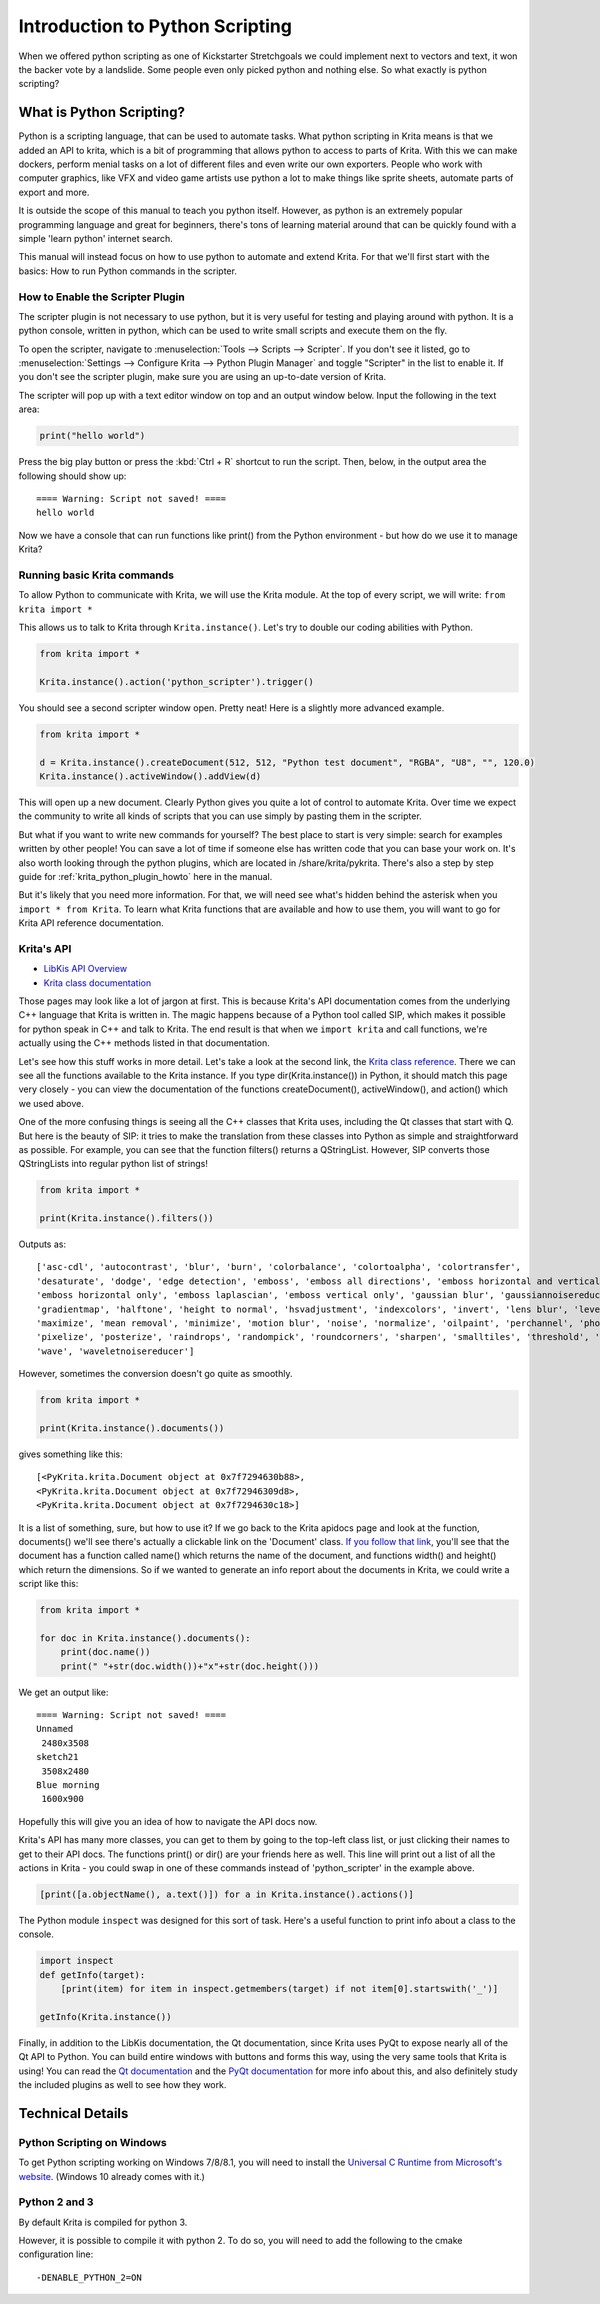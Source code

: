 .. meta::
   :description:
        Introduction to using Krita's python plugin API.

.. metadata-placeholder

   :authors: - Wolthera van Hövell tot Westerflier <griffinvalley@gmail.com>
             - Alvin Wong
             - Scott Petrovic
             - Micheal Abrahams
   :license: GNU free documentation license 1.3 or later.

.. index:: Python, Python Scripting, Scripting, Plugin, Debug
.. _introduction_to_python_scripting:

================================
Introduction to Python Scripting
================================

.. versionadded:: 4.0

When we offered python scripting as one of Kickstarter Stretchgoals we could implement next to vectors and text, it won the backer vote by a landslide. Some people even only picked python and nothing else. So what exactly is python scripting?

What is Python Scripting?
-------------------------

Python is a scripting language, that can be used to automate tasks. What python scripting in Krita means is that we added an API to krita, which is a bit of programming that allows python to access to parts of Krita. With this we can make dockers, perform menial tasks on a lot of different files and even write our own exporters. People who work with computer graphics, like VFX and video game artists use python a lot to make things like sprite sheets, automate parts of export and more.

It is outside the scope of this manual to teach you python itself. However, as python is an extremely popular programming language and great for beginners, there's tons of learning material around that can be quickly found with a simple 'learn python' internet search.

This manual will instead focus on how to use python to automate and extend Krita. For that we'll first start with the basics: How to run Python commands in the scripter.


How to Enable the Scripter Plugin
~~~~~~~~~~~~~~~~~~~~~~~~~~~~~~~~~

The scripter plugin is not necessary to use python, but it is very useful for testing and playing around with python. It is a python console, written in python, which can be used to write small scripts and execute them on the fly.

To open the scripter, navigate to :menuselection:`Tools --> Scripts --> Scripter`. If you don't see it listed, go to :menuselection:`Settings --> Configure Krita --> Python Plugin Manager` and toggle "Scripter" in the list to enable it. If you don't see the scripter plugin, make sure you are using an up-to-date version of Krita. 

The scripter will pop up with a text editor window on top and an output window below. Input the following in the text area:

.. code:: python

    print("hello world")


Press the big play button or press the :kbd:`Ctrl + R` shortcut to run the script. Then, below, in the output area the following should show up::

    ==== Warning: Script not saved! ====
    hello world

Now we have a console that can run functions like print() from the Python environment - but how do we use it to manage Krita? 

Running basic Krita commands
~~~~~~~~~~~~~~~~~~~~~~~~~~~~

To allow Python to communicate with Krita, we will use the Krita module. At the top of every script, we will write: ``from krita import *``

This allows us to talk to Krita through ``Krita.instance()``. Let's try to double our coding abilities with Python.

.. code:: python

    from krita import *

    Krita.instance().action('python_scripter').trigger()

You should see a second scripter window open. Pretty neat! Here is a slightly more advanced example.

.. code:: python

    from krita import *

    d = Krita.instance().createDocument(512, 512, "Python test document", "RGBA", "U8", "", 120.0)
    Krita.instance().activeWindow().addView(d)

This will open up a new document. Clearly Python gives you quite a lot of control to automate Krita. Over time we expect the community to write all kinds of scripts that you can use simply by pasting them in the scripter.

But what if you want to write new commands for yourself? The best place to start is very simple: search for examples written by other people! You can save a lot of time if someone else has written code that you can base your work on. It's also worth looking through the python plugins, which are located in /share/krita/pykrita. There's also a step by step guide for :ref:`krita_python_plugin_howto` here in the manual.

But it's likely that you need more information. For that, we will need see what's hidden behind the asterisk when you ``import * from Krita``. To learn what Krita functions that are available and how to use them, you will want to go for Krita API reference documentation.

Krita's API
~~~~~~~~~~~

- `LibKis API Overview <https://api.kde.org/extragear-api/graphics-apidocs/krita/libs/libkis/html/index.html>`_
- `Krita class documentation <https://api.kde.org/extragear-api/graphics-apidocs/krita/libs/libkis/html/classKrita.html>`_

Those pages may look like a lot of jargon at first. This is because Krita's API documentation comes from the underlying C++ language that Krita is written in. The magic happens because of a Python tool called SIP, which makes it possible for python speak in C++ and talk to Krita. The end result is that when we ``import krita`` and call functions, we're actually using the C++ methods listed in that documentation. 

Let's see how this stuff works in more detail. Let's take a look at the second link, the `Krita class reference <https://api.kde.org/extragear-api/graphics-apidocs/krita/libs/libkis/html/classKrita.html#aa55507903d088013ced2df8c74f28a63>`_. There we can see all the functions available to the Krita instance. If you type dir(Krita.instance()) in Python, it should match this page very closely - you can view the documentation of the functions createDocument(), activeWindow(), and action() which we used above. 

One of the more confusing things is seeing all the C++ classes that Krita uses, including the Qt classes that start with Q. But here is the beauty of SIP: it tries to make the translation from these classes into Python as simple and straightforward as possible. For example, you can see that the function filters() returns a QStringList. However, SIP converts those QStringLists into regular python list of strings!

.. code:: python

    from krita import *

    print(Krita.instance().filters())

Outputs as: ::

    ['asc-cdl', 'autocontrast', 'blur', 'burn', 'colorbalance', 'colortoalpha', 'colortransfer',
    'desaturate', 'dodge', 'edge detection', 'emboss', 'emboss all directions', 'emboss horizontal and vertical',
    'emboss horizontal only', 'emboss laplascian', 'emboss vertical only', 'gaussian blur', 'gaussiannoisereducer',
    'gradientmap', 'halftone', 'height to normal', 'hsvadjustment', 'indexcolors', 'invert', 'lens blur', 'levels',
    'maximize', 'mean removal', 'minimize', 'motion blur', 'noise', 'normalize', 'oilpaint', 'perchannel', 'phongbumpmap',
    'pixelize', 'posterize', 'raindrops', 'randompick', 'roundcorners', 'sharpen', 'smalltiles', 'threshold', 'unsharp',
    'wave', 'waveletnoisereducer']


However, sometimes the conversion doesn't go quite as smoothly.

.. code:: python

    from krita import *

    print(Krita.instance().documents())

gives something like this::


    [<PyKrita.krita.Document object at 0x7f7294630b88>,
    <PyKrita.krita.Document object at 0x7f72946309d8>,
    <PyKrita.krita.Document object at 0x7f7294630c18>]

It is a list of something, sure, but how to use it? If we go back to the Krita apidocs page and look at the function, documents() we'll see there's actually a clickable link on the 'Document' class. `If you follow that link <https://api.kde.org/extragear-api/graphics-apidocs/krita/libs/libkis/html/classDocument.html>`_, you'll see that the document has a function called name() which returns the name of the document, and functions width() and height() which return the dimensions. So if we wanted to generate an info report about the documents in Krita, we could write a script like this:

.. code:: python

    from krita import *

    for doc in Krita.instance().documents():
        print(doc.name())
        print(" "+str(doc.width())+"x"+str(doc.height()))

We get an output like::

    ==== Warning: Script not saved! ====
    Unnamed
     2480x3508
    sketch21
     3508x2480
    Blue morning
     1600x900

Hopefully this will give you an idea of how to navigate the API docs now.

Krita's API has many more classes, you can get to them by going to the top-left class list, or just clicking their names to get to their API docs. The functions print() or dir() are your friends here as well. This line will print out a list of all the actions in Krita - you could swap in one of these commands instead of 'python_scripter' in the example above.

.. code:: python

    [print([a.objectName(), a.text()]) for a in Krita.instance().actions()]

The Python module ``inspect`` was designed for this sort of task. Here's a useful function to print info about a class to the console. 

.. code:: python

    import inspect
    def getInfo(target):
        [print(item) for item in inspect.getmembers(target) if not item[0].startswith('_')]

    getInfo(Krita.instance())



Finally, in addition to the LibKis documentation, the Qt documentation, since Krita uses PyQt to expose nearly all of the Qt API to Python. You can build entire windows with buttons and forms this way, using the very same tools that Krita is using! You can read the `Qt documentation <https://doc.qt.io/>`_ and the `PyQt documentation <https://www.riverbankcomputing.com/static/Docs/PyQt5/>`_ for more info about this, and also definitely study the included plugins as well to see how they work.


Technical Details
-----------------


.. Which version of python do we use, how to trouble shoot, etc.

Python Scripting on Windows
~~~~~~~~~~~~~~~~~~~~~~~~~~~

To get Python scripting working on Windows 7/8/8.1, you will need to install the `Universal C Runtime from Microsoft's website <https://www.microsoft.com/en-us/download/details.aspx?id=48234>`_. (Windows 10 already comes with it.)

Python 2 and 3
~~~~~~~~~~~~~~

By default Krita is compiled for python 3.

However, it is possible to compile it with python 2. To do so, you will need to add the following to the cmake configuration line::

    -DENABLE_PYTHON_2=ON
